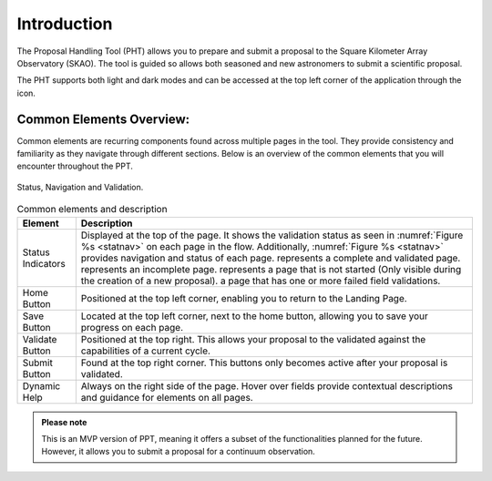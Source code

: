 Introduction
~~~~~~~~~~~~


The Proposal Handling Tool (PHT) allows you to prepare and submit a proposal to the Square Kilometer Array Observatory (SKAO). The tool is guided so allows both seasoned and new astronomers to submit a scientific proposal.

The PHT supports both light and dark modes and can be accessed at the top left corner of the application through the |icostatus| icon.



.. |icostatus| image:: /images/sunMoonBtn.png
   :width: 5%
   :alt: Page filter

.. |icostatus2| image:: /images/statusnav2.png
   :width: 5%
   :alt: complete status

.. |icostatus3| image:: /images/statusnav1.png
   :width: 5%
   :alt: incomplete status

.. |icostatus4| image:: /images/statusnav3.png
   :width: 5%
   :alt: Not started status

.. |icostatus5| image:: /images/statusnav4.png
   :width: 5%
   :alt: Failed validation status


Common Elements Overview:
=========================
Common elements are recurring components found across multiple pages in the tool. They provide consistency and familiarity as they navigate through different sections. Below is an overview of the common elements that you will encounter throughout the PPT. 

.. _statnav:

.. figure:: /images/statusnav.png
   :width: 95%
   :align: center
   :alt: Image of Status, Navigation and Validation.

   Status, Navigation and Validation.

.. csv-table:: Common elements and description
   :header: "Element", "Description"

   
   "Status Indicators",	"Displayed at the top of the page. It shows the validation status as seen in :numref:`Figure %s <statnav>`  on each page in the flow. 
   Additionally, :numref:`Figure %s <statnav>` provides navigation and status of each page. |icostatus2| represents a complete and validated page. |icostatus3| represents an incomplete page. |icostatus4| represents a page that is not started (Only visible during the creation of a new proposal). |icostatus5| a page that has one or more failed field validations." 
   "Home Button", "Positioned at the top left corner, enabling you to return to the Landing Page."
   "Save Button",	"Located at the top left corner, next to the home button, allowing you to save your progress on each page."
   "Validate Button",	"Positioned at the top right. This allows your proposal to the validated against the capabilities of a current cycle."
   "Submit Button",	"Found at the top right corner. This buttons only becomes active after your proposal is validated."
   "Dynamic Help", "Always on the right side of the page. Hover over fields provide contextual descriptions and guidance for elements on all pages."




.. admonition:: Please note

   This is an MVP version of PPT, meaning it offers a subset of the functionalities planned for the future. However, it allows you to submit a proposal for a continuum observation.
